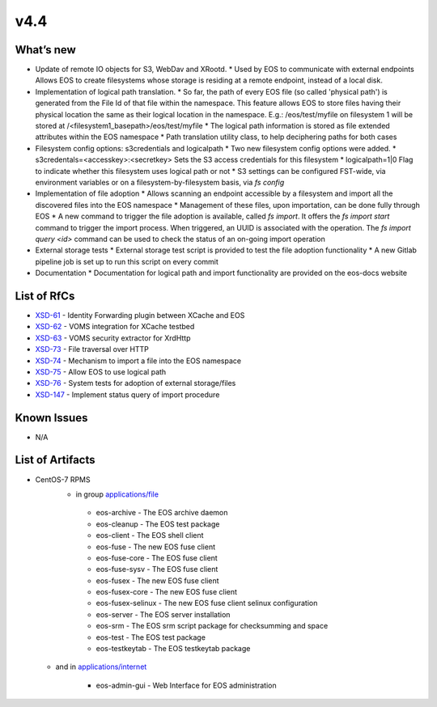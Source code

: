 v4.4
------------

What’s new
~~~~~~~~~~


* Update of remote IO objects for S3, WebDav and XRootd.
  * Used by EOS to communicate with external endpoints
  Allows EOS to create filesystems whose storage is residing at a remote endpoint, instead of a local disk.
* Implementation of logical path translation.
  * So far, the path of every EOS file (so called 'physical path') is generated from the File Id of that file within the namespace. This feature allows EOS to store files having their physical location the same as their logical location in the namespace. E.g.: /eos/test/myfile on filesystem 1 will be stored at /<filesystem1_basepath>/eos/test/myfile 
  * The logical path information is stored as file extended attributes within the EOS namespace
  * Path translation utility class, to help deciphering paths for both cases
* Filesystem config options: s3credentials and logicalpath 
  * Two new filesystem config options were added.
  * s3credentals=<accesskey>:<secretkey> Sets the S3 access credentials for this filesystem
  * logicalpath=1|0 Flag to indicate whether this filesystem uses logical path or not
  * S3 settings can be configured FST-wide, via environment variables or on a filesystem-by-filesystem basis, via `fs config`
* Implementation of file adoption
  * Allows scanning an endpoint accessible by a filesystem and import all the discovered files into the EOS namespace
  * Management of these files, upon importation, can be done fully through EOS
  * A new command to trigger the file adoption is available, called `fs import`. It offers the `fs import start` command to trigger the import process. When triggered, an UUID is associated with the operation. The `fs import query <id>` command can be used to check the status of an on-going import operation
* External storage tests
  * External storage test script is provided to test the file adoption functionality
  * A new Gitlab pipeline job is set up to run this script on every commit
* Documentation
  * Documentation for logical path and import functionality are provided on the eos-docs website


List of RfCs
~~~~~~~~~~~~

* `XSD-61 <https://jira.extreme-datacloud.eu/browse/XSD-61>`_ - Identity Forwarding plugin between XCache and EOS
* `XSD-62 <https://jira.extreme-datacloud.eu/browse/XSD-62>`_ - VOMS integration for XCache testbed
* `XSD-63 <https://jira.extreme-datacloud.eu/browse/XSD-63>`_ - VOMS security extractor for XrdHttp
* `XSD-73 <https://jira.extreme-datacloud.eu/browse/XSD-73>`_ - File traversal over HTTP
* `XSD-74 <https://jira.extreme-datacloud.eu/browse/XSD-74>`_ - Mechanism to import a file into the EOS namespace
* `XSD-75 <https://jira.extreme-datacloud.eu/browse/XSD-75>`_ - Allow EOS to use logical path
* `XSD-76 <https://jira.extreme-datacloud.eu/browse/XSD-76>`_ - System tests for adoption of external storage/files
* `XSD-147 <https://jira.extreme-datacloud.eu/browse/XSD-147>`_ - Implement status query of import procedure

Known Issues
~~~~~~~~~~~~

* N/A

List of Artifacts
~~~~~~~~~~~~~~~~~
* CentOS-7 RPMS
   * in group `applications/file <http://repo.indigo-datacloud.eu/repository/xdc/production/1/centos7/x86_64/base/repoview/applications.file.group.html>`_

    * eos-archive - The EOS archive daemon
    * eos-cleanup - The EOS test package
    * eos-client - The EOS shell client
    * eos-fuse - The new EOS fuse client
    * eos-fuse-core - The EOS fuse client
    * eos-fuse-sysv - The EOS fuse client
    * eos-fusex - The new EOS fuse client
    * eos-fusex-core - The new EOS fuse client
    * eos-fusex-selinux - The new EOS fuse client selinux configuration
    * eos-server - The EOS server installation
    * eos-srm - The EOS srm script package for checksumming and space
    * eos-test - The EOS test package
    * eos-testkeytab - The EOS testkeytab package


  * and in `applications/internet <http://repo.indigo-datacloud.eu/repository/xdc/production/1/centos7/x86_64/base/repoview/applications.internet.group.html>`_

      * eos-admin-gui - Web Interface for EOS administration 
